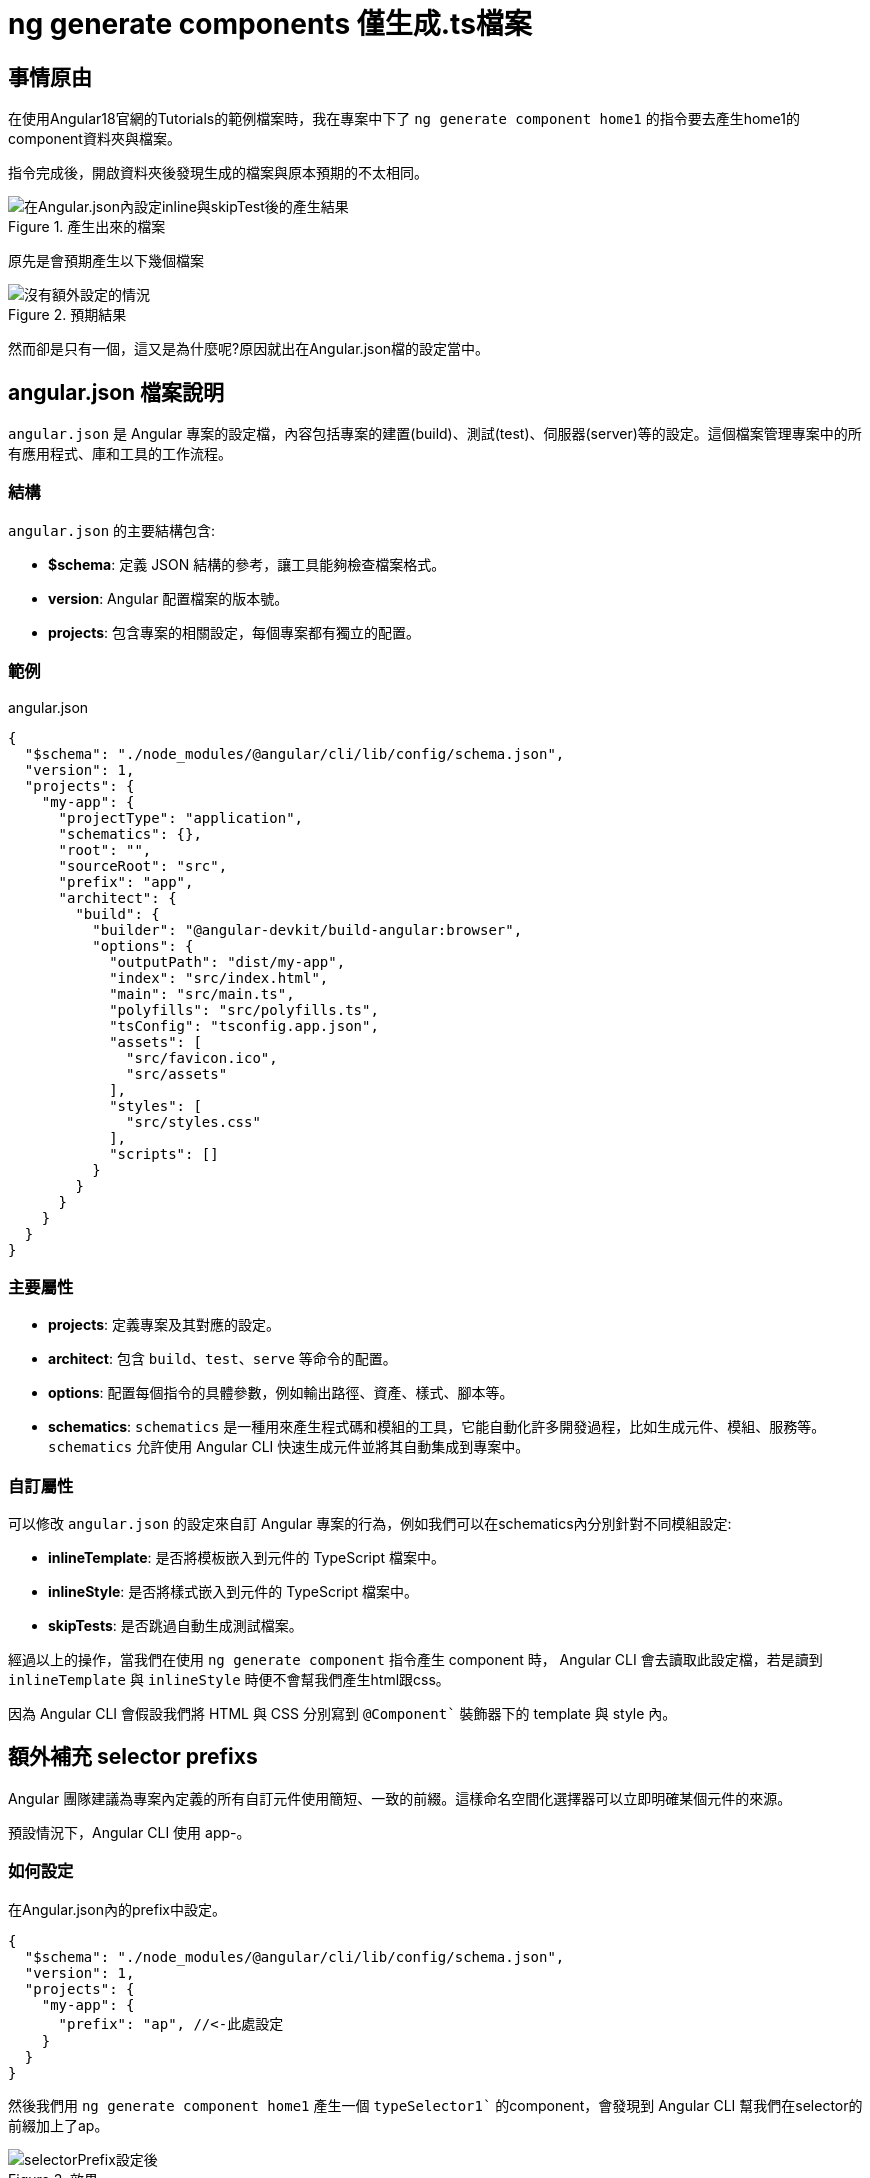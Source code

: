 = ng generate components 僅生成.ts檔案

== 事情原由

在使用Angular18官網的Tutorials的範例檔案時，我在專案中下了 `ng generate component home1` 的指令要去產生home1的component資料夾與檔案。

指令完成後，開啟資料夾後發現生成的檔案與原本預期的不太相同。

.產生出來的檔案
image::../image/在設定檔加上inline與skipTest後生成.png[在Angular.json內設定inline與skipTest後的產生結果]



原先是會預期產生以下幾個檔案

.預期結果
image::../image/通常Generate出來的.png[沒有額外設定的情況]

然而卻是只有一個，這又是為什麼呢?原因就出在Angular.json檔的設定當中。

== angular.json 檔案說明

`angular.json` 是 Angular 專案的設定檔，內容包括專案的建置(build)、測試(test)、伺服器(server)等的設定。這個檔案管理專案中的所有應用程式、庫和工具的工作流程。

=== 結構

`angular.json` 的主要結構包含: 

- **$schema**: 定義 JSON 結構的參考，讓工具能夠檢查檔案格式。
- **version**: Angular 配置檔案的版本號。
- **projects**: 包含專案的相關設定，每個專案都有獨立的配置。

=== 範例

.angular.json
[source,json]
----
{
  "$schema": "./node_modules/@angular/cli/lib/config/schema.json",
  "version": 1,
  "projects": {
    "my-app": {
      "projectType": "application",
      "schematics": {},
      "root": "",
      "sourceRoot": "src",
      "prefix": "app",
      "architect": {
        "build": {
          "builder": "@angular-devkit/build-angular:browser",
          "options": {
            "outputPath": "dist/my-app",
            "index": "src/index.html",
            "main": "src/main.ts",
            "polyfills": "src/polyfills.ts",
            "tsConfig": "tsconfig.app.json",
            "assets": [
              "src/favicon.ico",
              "src/assets"
            ],
            "styles": [
              "src/styles.css"
            ],
            "scripts": []
          }
        }
      }
    }
  }
}
----

=== 主要屬性

- **projects**: 定義專案及其對應的設定。
- **architect**: 包含 `build`、`test`、`serve` 等命令的配置。
- **options**: 配置每個指令的具體參數，例如輸出路徑、資產、樣式、腳本等。
- **schematics**: `schematics` 是一種用來產生程式碼和模組的工具，它能自動化許多開發過程，比如生成元件、模組、服務等。`schematics` 允許使用 Angular CLI 快速生成元件並將其自動集成到專案中。

=== 自訂屬性

可以修改 `angular.json` 的設定來自訂 Angular 專案的行為，例如我們可以在schematics內分別針對不同模組設定:

- **inlineTemplate**: 是否將模板嵌入到元件的 TypeScript 檔案中。
- **inlineStyle**: 是否將樣式嵌入到元件的 TypeScript 檔案中。
- **skipTests**: 是否跳過自動生成測試檔案。

經過以上的操作，當我們在使用 `ng generate component` 指令產生 component 時， Angular CLI 會去讀取此設定檔，若是讀到 `inlineTemplate` 與 `inlineStyle` 時便不會幫我們產生html跟css。

因為 Angular CLI 會假設我們將 HTML 與 CSS 分別寫到 `@Component`` 裝飾器下的 template 與 style 內。

== 額外補充 selector prefixs

Angular 團隊建議為專案內定義的所有自訂元件使用簡短、一致的前綴。這樣命名空間化選擇器可以立即明確某個元件的來源。

預設情況下，Angular CLI 使用 app-。

=== 如何設定

在Angular.json內的prefix中設定。

[source,json]
----
{
  "$schema": "./node_modules/@angular/cli/lib/config/schema.json",
  "version": 1,
  "projects": {
    "my-app": {
      "prefix": "ap", //<-此處設定
    }
  }
}
----

然後我們用 `ng generate component home1` 產生一個 `typeSelector1`` 的component，會發現到 Angular CLI 幫我們在selector的前綴加上了ap。

.效果
image::../image/selectorPrefix設定.png["selectorPrefix設定後"]

link:index.html[回首頁]

